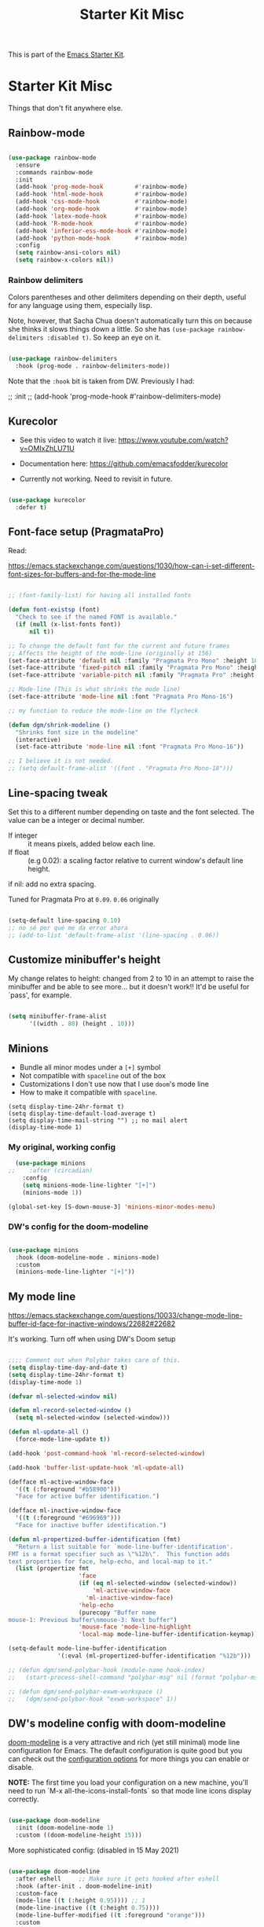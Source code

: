 # -*- coding: utf-8 -*-
# -*- find-file-hook: org-babel-execute-buffer -*-

#+TITLE: Starter Kit Misc
#+OPTIONS: toc:nil num:nil ^:nil

This is part of the [[file:starter-kit.org][Emacs Starter Kit]].

* Starter Kit Misc
Things that don't fit anywhere else.

** Rainbow-mode 

#+begin_src emacs-lisp :tangle yes

  (use-package rainbow-mode
    :ensure
    :commands rainbow-mode
    :init
    (add-hook 'prog-mode-hook         #'rainbow-mode)
    (add-hook 'html-mode-hook         #'rainbow-mode)
    (add-hook 'css-mode-hook          #'rainbow-mode)
    (add-hook 'org-mode-hook          #'rainbow-mode)
    (add-hook 'latex-mode-hook        #'rainbow-mode)
    (add-hook 'R-mode-hook            #'rainbow-mode)
    (add-hook 'inferior-ess-mode-hook #'rainbow-mode)
    (add-hook 'python-mode-hook       #'rainbow-mode)
    :config
    (setq rainbow-ansi-colors nil)
    (setq rainbow-x-colors nil))

#+end_src

#+RESULTS:
: #s(hash-table size 65 test eql rehash-size 1.5 rehash-threshold 0.8125 data (:use-package (24735 54767 954520 36000) :init (24735 54767 954517 403000) :config (24735 54767 954511 70000) :config-secs (0 0 226 559000) :init-secs (0 0 256 912000) :use-package-secs (0 0 297 327000)))


*** Rainbow delimiters
Colors parentheses and other delimiters depending on their depth, useful for any language using them, especially lisp.

Note, however, that Sacha Chua doesn't automatically turn this on because she thinks it slows things down a little. So she has =(use-package rainbow-delimiters :disabled t)=. So keep an eye on it.

#+BEGIN_SRC emacs-lisp :tangle yes

  (use-package rainbow-delimiters
    :hook (prog-mode . rainbow-delimiters-mode))

#+END_SRC

#+RESULTS:
: #s(hash-table size 65 test eql rehash-size 1.5 rehash-threshold 0.8125 data (:use-package (24654 22987 467372 341000) :init (24654 22987 467355 588000) :config (24654 22987 467327 859000) :config-secs (0 0 7 222000) :init-secs (0 0 66 248000) :use-package-secs (0 0 174 251000)))

Note that the =:hook= bit is taken from DW. Previously I had:

#+begin_example elisp

;; :init
;; (add-hook 'prog-mode-hook #'rainbow-delimiters-mode)

#+end_example

** Kurecolor

- See this video to watch it live: https://www.youtube.com/watch?v=OMIxZhLU71U

- Documentation here: https://github.com/emacsfodder/kurecolor

- Currently not working. Need to revisit in future.

#+BEGIN_SRC emacs-lisp :tangle yes

  (use-package kurecolor
    :defer t)

#+END_SRC

#+RESULTS:
: #s(hash-table size 65 test eql rehash-size 1.5 rehash-threshold 0.8125 data (:use-package (23692 57023 62709 930000) :init (23692 57023 62697 750000) :config (23692 57023 62080 799000) :config-secs (0 0 26 151000) :init-secs (0 0 1129 806000) :use-package-secs (0 0 1239 736000)))


** Font-face setup (PragmataPro)

Read:

https://emacs.stackexchange.com/questions/1030/how-can-i-set-different-font-sizes-for-buffers-and-for-the-mode-line

#+BEGIN_SRC emacs-lisp :tangle yes

  ;; (font-family-list) for having all installed fonts

  (defun font-existsp (font)
    "Check to see if the named FONT is available."
    (if (null (x-list-fonts font))
        nil t))

  ;; To change the default font for the current and future frames
  ;; Affects the height of the mode-line (originally at 156)
  (set-face-attribute 'default nil :family "Pragmata Pro Mono" :height 180)
  (set-face-attribute 'fixed-pitch nil :family "Pragmata Pro Mono" :height 180)
  (set-face-attribute 'variable-pitch nil :family "Pragmata Pro" :height 180)

  ;; Mode-line (This is what shrinks the mode line)
  (set-face-attribute 'mode-line nil :font "Pragmata Pro Mono-16")

  ;; my function to reduce the mode-line on the flycheck

  (defun dgm/shrink-modeline ()
    "Shrinks font size in the modeline"
    (interactive)
    (set-face-attribute 'mode-line nil :font "Pragmata Pro Mono-16"))

  ;; I believe it is not needed.
  ;; (setq default-frame-alist '((font . "Pragmata Pro Mono-18")))

#+END_SRC

#+RESULTS:
: dgm/shrink-modeline

** Line-spacing tweak
Set this to a different number depending on taste and the font selected. The value can be a integer or decimal number. 
- If integer :: it means pixels, added below each line.
- If float :: (e.g 0.02): a scaling factor relative to current window's default line height.
if nil: add no extra spacing.

Tuned for Pragmata Pro at =0.09=. =0.06= originally

#+begin_src emacs-lisp :tangle yes

    (setq-default line-spacing 0.10)
    ;; no sé por qué me da error ahora
    ;; (add-to-list 'default-frame-alist '(line-spacing . 0.06))

#+end_src

#+RESULTS:
: 0.1

** Customize minibuffer's height

My change relates to height: changed from 2 to 10 in an attempt to raise the minibuffer and be able to see more... but it doesn't work!! It'd be useful for `pass', for example.

#+begin_src emacs-lisp :tangle no

 (setq minibuffer-frame-alist
       '((width . 80) (height . 10)))

#+end_src

#+RESULTS:
: ((width . 80) (height . 10))

** Minions 
- Bundle all minor modes under a =[+]= symbol
- Not compatible with =spaceline= out of the box
- Customizations I don't use now that I use =doom='s mode line
- How to make it compatible with =spaceline=.

#+BEGIN_EXAMPLE
  (setq display-time-24hr-format t)
  (setq display-time-default-load-average t)
  (setq display-time-mail-string "") ;; no mail alert
  (display-time-mode 1)
#+END_EXAMPLE

*** My original, working config

#+begin_src emacs-lisp :tangle yes
  (use-package minions
;;    :after (circadian)
    :config
    (setq minions-mode-line-lighter "[+]")
    (minions-mode 1))

(global-set-key [S-down-mouse-3] 'minions-minor-modes-menu)
#+end_src

#+RESULTS:
: minions-minor-modes-menu

*** DW's config for the doom-modeline

#+begin_src emacs-lisp :tangle no

  (use-package minions
    :hook (doom-modeline-mode . minions-mode)
    :custom
    (minions-mode-line-lighter "[+]"))

#+end_src

#+RESULTS:
: #s(hash-table size 65 test eql rehash-size 1.5 rehash-threshold 0.8125 data (:use-package (24699 17168 341320 576000) :init (24699 17168 341315 678000) :init-secs (0 0 36 241000) :use-package-secs (0 0 107 976000) :config (24699 17168 341303 852000) :config-secs (0 0 3 797000)))

** My mode line 
https://emacs.stackexchange.com/questions/10033/change-mode-line-buffer-id-face-for-inactive-windows/22682#22682

It's working. Turn off when using DW's Doom setup

#+begin_src emacs-lisp :tangle yes

  ;;;; Comment out when Polybar takes care of this.
  (setq display-time-day-and-date t)
  (setq display-time-24hr-format t)
  (display-time-mode 1)

  (defvar ml-selected-window nil)

  (defun ml-record-selected-window ()
    (setq ml-selected-window (selected-window)))

  (defun ml-update-all ()
    (force-mode-line-update t))

  (add-hook 'post-command-hook 'ml-record-selected-window)

  (add-hook 'buffer-list-update-hook 'ml-update-all)

  (defface ml-active-window-face
    '((t (:foreground "#b58900")))
    "Face for active buffer identification.")

  (defface ml-inactive-window-face
    '((t (:foreground "#696969")))
    "Face for inactive buffer identification.")

  (defun ml-propertized-buffer-identification (fmt)
    "Return a list suitable for `mode-line-buffer-identification'.
  FMT is a format specifier such as \"%12b\".  This function adds
  text properties for face, help-echo, and local-map to it."
    (list (propertize fmt
                      'face
                      (if (eq ml-selected-window (selected-window))
                          'ml-active-window-face
                        'ml-inactive-window-face)
                      'help-echo
                      (purecopy "Buffer name
  mouse-1: Previous buffer\nmouse-3: Next buffer")
                      'mouse-face 'mode-line-highlight
                      'local-map mode-line-buffer-identification-keymap)))

  (setq-default mode-line-buffer-identification
                '(:eval (ml-propertized-buffer-identification "%12b")))

  ;; (defun dgm/send-polybar-hook (module-name hook-index)
  ;;   (start-process-shell-command "polybar-msg" nil (format "polybar-msg hook %s %s" module-name hook-index)))

  ;; (defun dgm/send-polybar-exwm-workspace () 
  ;;   (dgm/send-polybar-hook "exwm-workspace" 1))

#+end_src

#+RESULTS:
: dgm/send-polybar-exwm-workspace

** DW's modeline config with doom-modeline
[[https://github.com/seagle0128/doom-modeline][doom-modeline]] is a very attractive and rich (yet still minimal) mode line configuration for Emacs.  The default configuration is quite good but you can check out the [[https://github.com/seagle0128/doom-modeline#customize][configuration options]] for more things you can enable or disable.

*NOTE:* The first time you load your configuration on a new machine, you'll need to run `M-x all-the-icons-install-fonts` so that mode line icons display correctly.

#+begin_src emacs-lisp :tangle no

  (use-package doom-modeline
    :init (doom-modeline-mode 1)
    :custom ((doom-modeline-height 15)))

#+end_src

#+RESULTS:
: #s(hash-table size 65 test eql rehash-size 1.5 rehash-threshold 0.8125 data (:use-package (24689 35712 304431 34000) :init (24689 35712 304424 302000) :config (24689 35712 304283 121000) :config-secs (0 0 3 727000) :init-secs (0 0 590 463000) :use-package-secs (0 0 904 235000)))

More sophisticated config:
(disabled in 15 May 2021)

#+begin_src emacs-lisp :tangle no

  (use-package doom-modeline
    :after eshell     ;; Make sure it gets hooked after eshell
    :hook (after-init . doom-modeline-init)
    :custom-face
    (mode-line ((t (:height 0.95)))) ;; 1
    (mode-line-inactive ((t (:height 0.75))))
    (mode-line-buffer-modified ((t :foreground "orange")))
    :custom
    (doom-modeline-height 8)     ;; 15, luego 10
    (doom-modeline-bar-width 6)   ;; 6
    (doom-modeline-lsp t)
    (doom-modeline-github nil)
    (doom-modeline-mu4e nil)
    (doom-modeline-irc nil)
    (doom-modeline-minor-modes t)
    (doom-modeline-persp-name nil)
    (doom-modeline-buffer-file-name-style 'truncate-except-project)
    (doom-modeline-major-mode-icon t)
    :config
    (setq doom-modeline-icon t)
    (column-number-mode t))
 
#+end_src

#+RESULTS:
: #s(hash-table size 65 test eql rehash-size 1.5 rehash-threshold 0.8125 data (:use-package (24738 54609 547783 946000) :init (24738 54609 547755 830000) :init-secs (0 0 123 111000) :use-package-secs (0 0 8285 136000)))

#+begin_src emacs-lisp :tangle no

  (defun doom-modeline-conditional-buffer-encoding ()
    "We expect the encoding to be LF UTF-8, so only show the modeline when this is not the case"
    (setq-local doom-modeline-buffer-encoding
                (unless (and (memq (plist-get (coding-system-plist buffer-file-coding-system) :category)
                                   '(coding-category-undecided coding-category-utf-8))
                             (not (memq (coding-system-eol-type buffer-file-coding-system) '(1 2))))
                  t)))

  (add-hook 'after-change-major-mode-hook #'doom-modeline-conditional-buffer-encoding)

#+end_src

#+RESULTS:
| doom-modeline-conditional-buffer-encoding | magit-auto-revert-mode-enable-in-buffers | global-company-mode-enable-in-buffers | doom-modeline-update-buffer-file-icon | activate-default-input-method | git-commit-setup-font-lock-in-buffer | global-vi-tilde-fringe-mode-enable-in-buffers | global-subword-mode-enable-in-buffers | global-undo-tree-mode-enable-in-buffers | global-visual-line-mode-enable-in-buffers | ess-r-package-auto-activate | yas-global-mode-enable-in-buffers | delight-major-mode | global-eldoc-mode-enable-in-buffers | global-font-lock-mode-enable-in-buffers | which-func-ff-hook |


** Color Themes
Emacs 24 introduces a streamlined theming system that replaces an
older, messier one. The Starter Kit comes with Ethan Schoonover's
/Solarized/ color theme and the /Zenburn/ theme, in versions
maintained by Bozhidar Batsov. Load it with =M-x load-theme
solarized-dark= or =M-x load-theme solarized-light=. You can also try
loading the =zenburn= and =anti-zenburn= themes. 


*** Theme customization
Add =(setq custom-safe-themes t)= to your init file before you load your theme.
This will treat all themes as safe, which could be a risk in theory, but if 
you are only installing themes from trusted sources, I don't see any issue 
https://emacs.stackexchange.com/questions/18932/stop-emacs-asking-if-a-theme-is-safe

If you don't set this up, then =load-theme= does not work.

#+source: colors
#+begin_src emacs-lisp :tangle yes

(add-to-list 'custom-theme-load-path "~/.emacs.d/elpa")
(setq custom-safe-themes t)

#+end_src

#+RESULTS: colors
: t

*** Solarized Theme

New, simplified customization. I leave =(load-theme 'solarized-light t)= as I guess the theme is chosen according to the time.

#+begin_src emacs-lisp :tangle yes

  (use-package solarized-theme
    :init
    ;; these settings need to be set before load-theme is invoked for Solarized.
    (setq solarized-distinct-fringe-background t) ;; make the fringe stand out from the background 
    (setq solarized-use-variable-pitch nil)       ;; Don't change the font for some headings and titles
    (setq solarized-high-contrast-mode-line t)  ;; make the modeline high contrast (change to t if you want it)
    ;;  (setq solarized-use-less-bold t)          ;; Use less bolding
    ;;  (setq solarized-use-more-italic t)        ;; Use more italics
    (setq solarized-emphasize-indicators nil)     ;; Use less colors for indicators such as git: gutter, flycheck and similar
    (setq solarized-scale-org-headlines nil)      ;; Don't change size of org-mode headlines (but keep other size-changes)
    ;; Avoid all font-size changes
    (setq solarized-height-minus-1 1.0)
    (setq solarized-height-plus-1 1.0)
    (setq solarized-height-plus-2 1.0)
    (setq solarized-height-plus-3 1.0)
    (setq solarized-height-plus-4 1.0)
    (setq x-underline-at-descent-line t)
    ;; Use less bolding
    (setq solarized-use-less-bold t)
    ;; Put the underline below the font bottomline instead of the baseline.
    (setq x-underline-at-descent-line t))

#+end_src

#+RESULTS:
: #s(hash-table size 65 test eql rehash-size 1.5 rehash-threshold 0.8125 data (:use-package (24709 8344 109024 507000) :init (24709 8344 109007 948000) :config (24709 8344 108664 943000) :config-secs (0 0 9 73000) :init-secs (0 0 701 895000) :use-package-secs (0 0 786 984000)))

**** Tweaking solarized theme
Examples taken from https://github.com/bbatsov/solarized-emacs

$base03:    #002b36;
$base02:    #073642;
$base01:    #586e75;
$base00:    #657b83;
$base0:     #839496;
$base1:     #93a1a1;
$base2:     #eee8d5;
$base3:     #fdf6e3;
$yellow:    #b58900;
$orange:    #cb4b16;
$red:       #dc322f;
$magenta:   #d33682;
$violet:    #6c71c4;
$blue:      #268bd2;
$cyan:      #2aa198;
$green:     #859900;

   + #e9e2cb is the creamy-white color from solarized,
   + and #2075c7 is the blue colour. 

  ;; Solarized accented colors
  (yellow    "#b58900")
  (orange    "#cb4b16")
  (red       "#dc322f")
  (magenta   "#d33682")
  (violet    "#6c71c4")
  (blue      "#268bd2")
  (cyan      "#2aa198")
  (green     "#859900")

The Solarized Face settings consist of a palette of colors with eight accents in addition to the darkest and brightest colors. Recent changes allow you to freely create theme files using different palettes instead of the Solarized color palette. It consists of two steps: creating a theme file and loading a theme.
Creating/Loading Theme Files

Select the darkest and lightest colors and the eight accents to pass to the function. This creates a theme file in .emacs.d/themes/. If you need to make minor modifications, you can override Face individually by specifying a free Sexp as the fourth argument.

Once you have a theme file, you can load it with load-theme, like solarized.

**** DGM customization of solarized dark

#+begin_src emacs-lisp :tangle yes

  ;; dgm's solarized color-theme: A less vibrant palette
  (solarized-create-theme-file-with-palette 'dark 'solarized-dgm
    '("#002b36" "#fdf6e3"  
       "#6c71c4" "SteelBlue"  "#8b4500" "#eee8d5" "#6c71c4" "#268bd2" "#2aa198" "#859900"))            
                "#cb4b16" ; #8b3a3a
  ;;  "#b58900"     "#8b5a00" "#8b36s26" "#93115C" "#6c71c4" "#268bd2" "#2aa198" "#546E00"))            
  ;; "#8b795e" "#8b8378" "#4f94cd"  "#2075c7" "#4682b4" "#268bd2" "#2aa198" "#546E00")) 
  ;; "#839496"
  ;; #93a1a1
  ;;    "#8b8b00" "#8b5a00" "#8b3626" "#93115C" "#6c71c4" "#268bd2" "#2aa198" "#546E00"))          
  ;;
  ;;   #b58900   #cb4b16   #dc322f   #8b008b             #2075c7             #859900       
  ;;                         #8B2C02                                         #B4C342
  ;;                         #8b3626
  ;;                         #990A1B
  ;;                         #8b3626
  ;; "#8b795e"
  ;; "#Cdb38b" "#839496" SteelBlue

  ;; (load-theme 'solarized-dgm)

  ;; inspired vim's jellybeans color-theme
  (solarized-create-theme-file-with-palette 'light 'solarized-jellybeans-light
    '("#202020" "#ffffff"
      "#ffb964" "#8fbfdc" "#a04040" "#b05080" "#805090" "#fad08a" "#99ad6a" "#8fbfdc"))

  ;; (load-theme 'solarized-jellybeans-light t)


  ;; inspired emacs's mesa color-theme
  (solarized-create-theme-file-with-palette 'light 'solarized-mesa-light
    '("#000000" "#faf5ee"
      "#3388dd" "#ac3d1a" "#dd2222" "#8b008b" "#00b7f0" "#1388a2" "#104e8b" "#00688b"))

  ;; (load-theme 'solarized-mesa-light t)


  ;; inspired emacs's solarized color-theme
  (solarized-create-theme-file-with-palette 'light 'solarized-solarized-light
    '("#002b36" "#fdf6e3"
      "#b58900" "#cb4b16" "#dc322f" "#d33682" "#6c71c4" "#268bd2" "#2aa198" "#859900"))

  ;; (load-theme 'solarized-solarized-light t)


  ;; wombat color-theme with misc face definition
  (solarized-create-theme-file-with-palette 'dark 'solarized-wombat-dark
    '("#2a2a29" "#f6f3e8"
      "#e5c06d" "#ddaa6f" "#ffb4ac" "#e5786d" "#834c98" "#a4b5e6" "#7ec98f" "#8ac6f2")
    '((custom-theme-set-faces
       theme-name
       `(default ((,class (:foreground ,(solarized-color-blend base03 base3 0.15 2) :background ,base03))))
       `(highlight ((,class (:background ,violet))))
       `(font-lock-builtin-face ((,class (:foreground ,magenta))))
       `(font-lock-constant-face ((,class (:foreground ,blue))))
       `(font-lock-comment-face ((,class (:foreground ,base00))))
       `(mode-line
         ((,class (:foreground ,base2 :background ,(solarized-color-blend base03 base3 0.85 2)))))
       `(mode-line-inactive
         ((,class (:foreground ,base00 :background ,(solarized-color-blend base03 "black" 0.85 2)))))
       `(mode-line-buffer-id ((,class (:foreground ,base3 :weight bold))))
       `(minibuffer-prompt ((,class (:foreground ,base1))))
       `(vertical-border ((,class (:foreground ,base03)))))))

  ;; (load-theme 'solarized-wombat-dark t)

#+end_src

#+RESULTS:
: /home/dgm/.emacs.d/themes/solarized-wombat-dark.el

*** Other themes

Notes on Labburn:
Labburn is a port of the Zenburn for Emacs theme, which in turn is is a direct port of the popular Zenburn theme for vim, developed by Jani Nurminen.

The main change is the movement of color defintions to the Lab Color Space, which allows better manipulation and comparative equality in perception of the lightness of different colors. Colors were converted from the zenburn theme and slightly adjusted in lightness.

All/most bold attributes were removed as well, as these change the lightness perception.

#+begin_src emacs-lisp :tangle yes

  ;;  (use-package poet-theme)
  (use-package tao-theme)
  (use-package nord-theme)
  (use-package dream-theme) ;; se descarga pero no se puede cargar, no sé por qué. Dark alternative
  ;; to zenburn by dbjc!

  (use-package labburn-theme)     ;; the best low-contrast, zenburn-alike theme for the
  ;; HDPI screen
  (use-package doneburn-theme)     ;; light alternative by Manuel Uberti
  (use-package anti-zenburn-theme) ;; light, greyish alternative to zenburn that might
  ;; even work at night
  (use-package twilight-anti-bright-theme) ;; check this light-on-dark theme
  (use-package twilight-theme)             ;; check it

#+end_src

#+RESULTS:
: #s(hash-table size 65 test eql rehash-size 1.5 rehash-threshold 0.8125 data (:use-package (24738 55559 743054 509000) :init (24738 55559 743046 828000) :config (24738 55559 742768 5000) :config-secs (0 0 5 663000) :init-secs (0 0 4043 845000) :use-package-secs (0 1 89699 45000)))

** More Color Themes with Doom

[[https://github.com/hlissner/emacs-doom-themes][doom-themes]] is a great set of themes with a lot of variety and support for many different Emacs modes.  Taking a look at the [[https://github.com/hlissner/emacs-doom-themes/tree/screenshots][screenshots]] might help you decide which one you like best.  You can also run =M-x counsel-load-theme= to choose between them easily.

#+begin_src emacs-lisp :tangle yes

  (use-package doom-themes
    :commands counsel-load-theme)

#+end_src

#+RESULTS:
: #s(hash-table size 65 test eql rehash-size 1.5 rehash-threshold 0.8125 data (:use-package (24608 5010 859926 262000) :init (24608 5010 859901 980000) :config (24608 5010 859859 116000) :config-secs (0 0 17 290000) :init-secs (0 0 132 216000) :use-package-secs (0 0 300 622000)))

** Protesilaos Stavrou's Modus Themes

Message from Prot in Youtube: 

You are welcome! There is no need to use the defconst inside your config
(it is discouraged to change something that is declared as a constant).
Instead, you can check the value of that defconst to get a sense of all
the key-value pairs that you can override.  The overrides are handled by
the variables 'modus-themes-operandi-color-overrides' and
'modus-themes-vivendi-color-overrides'.  Here is a sample that changes
quite a few basic colours in modus-vivendi (the main foreground you want
to change is called 'fg-main', others you might also want to affect as
'fg-alt', 'fg-active'...).

#+begin_src emacs-lisp :tangle no

  (setq modus-themes-vivendi-color-overrides
        '((bg-main . "#100b17")
          (bg-dim . "#161129")
          (bg-alt . "#181732")
          (bg-hl-line . "#191628")
          (bg-active . "#282e46")
          (bg-inactive . "#1a1e39")
          (bg-region . "#393a53")
          (bg-header . "#202037")
          (bg-tab-bar . "#262b41")
          (bg-tab-active . "#120f18")
          (bg-tab-inactive . "#3a3a5a")
          (fg-unfocused . "#9a9aab")
          (fg-main . "#eee8d5")))

#+end_src

#+begin_src emacs-lisp :tangle yes

  (use-package modus-themes
    :ensure                               ; omit this to use the built-in themes
    :init
    ;; Add all your customizations prior to loading the themes
    (setq modus-themes-slanted-constructs t
          modus-themes-bold-constructs t ; nil
          modus-themes-region 'no-extend
          modus-themes-no-mixed-fonts nil  ; default
          modus-themes-subtle-line-numbers t ; nil (line numbers blend with the
                                   ; buffer)
          modus-themes-success-deuteranopia nil ; t to use blue-ish colors instead
                                          ; of greenish to denote "success",
                                          ; "done, etc
          modus-themes-fringes 'subtle ; {nil, 'subtle, 'intense}
          modus-themes-mode-line '3d   ; nil
          modus-themes-syntax 'faint ; nil, try  'faint to get same colors but more
                                          ; desaturated (less vibrant, more muted colors)
          modus-themes-hl-line 'underline-neutral ; nil is the default
          modus-themes-prompts 'subtle-gray ; ni is the default
          modus-themes-completions 'moderate ; {nil, 'moderate, 'opinionated}
          modus-themes-region 'no-extend ; {nil, 'bg-only-no-extend}
          modus-themes-diffs nil ; {'desaturated}
          modus-themes-org-blocks nil ; {'gray-background 'tinted-background}
          modus-themes-org-habit nil
          modus-themes-scale-headings t ; nil 
          )

    ;; Load the theme files before enabling a theme (else you get an error).
    (modus-themes-load-themes)
    ;; My costumization
    (setq modus-themes-operandi-color-overrides
          '((bg-main . "#eee8d5")))

    (defvar my-modus-themes-operandi-extra-colors-overrides
      '((bg-main . "#eee8d5"))
      "My bespoke colors for `modus-vivendi'.")

    (setq modus-themes-vivendi-color-overrides
          '((bg-main . "#002b36")             ; #100b17
            (bg-dim . " #93a1a1")             ; #161129
            (bg-alt . "#073642")              ; #181732
            (bg-hl-line . "#93a1a1")          ; #191628
            (bg-active . "#282e46")
            (bg-inactive . "#1a1e39") 
            (bg-region . "#393a53")
            (bg-header . "#202037")
            (bg-tab-bar . "#262b41")
            (bg-tab-active . "#120f18")
            (bg-tab-inactive . "#3a3a5a")
            (fg-unfocused . "#9a9aab")
            (fg-main . "#93a1a1")))       ;;  #e9e2cb #eee8d5

    (defvar my-modus-themes-vivendi-extra-color-overrides
      '((bg-main . "#002b36")             ; #100b17
        (bg-dim . " #93a1a1")             ; #161129
        (bg-alt . "#073642")              ; #181732
        (bg-hl-line . "#93a1a1")          ; #191628
        (bg-active . "#282e46")
        (bg-inactive . "#1a1e39") 
        (bg-region . "#393a53")
        (bg-header . "#202037")
        (bg-tab-bar . "#262b41")
        (bg-tab-active . "#120f18")
        (bg-tab-inactive . "#3a3a5a")
        (fg-unfocused . "#9a9aab")
        (fg-main . "#93a1a1"))
      "My bespoke colors for `modus-operandi'.")

    (defun my-modus-themes-saturate (percent)
      "Saturate current Modus theme palette overrides by PERCENT.
  Preserve the color values stored in
  `my-modus-themes-operandi-extra-color-overrides',
  `my-modus-themes-vivendi-extra-color-overrides'."
      (interactive
       (list (read-number "Saturation by percent: ")))
      (let* ((theme (modus-themes--current-theme))
             (palette (pcase theme
                        ('modus-operandi modus-themes-operandi-colors)
                        ('modus-vivendi modus-themes-vivendi-colors)
                        (_ (error "No Modus theme is active"))))
             (overrides (pcase theme
                          ('modus-operandi 'modus-themes-operandi-color-overrides)
                          ('modus-vivendi 'modus-themes-vivendi-color-overrides)
                          (_ (error "No Modus theme is active"))))
             (extra-overrides (pcase theme
                                ('modus-operandi my-modus-themes-operandi-extra-color-overrides)
                                ('modus-vivendi my-modus-themes-vivendi-extra-color-overrides)
                                (_ (error "No Modus theme is active")))))
        (let (name cons colors)
          (dolist (cons palette)
            (setq name (color-saturate-name (cdr cons) percent))
            (setq name (format "%s" name))
            (setq cons `(,(car cons) . ,name))
            (push cons colors))
          (set overrides (append extra-overrides colors)))
        (pcase theme
          ('modus-operandi (modus-themes-load-operandi))
          ('modus-vivendi (modus-themes-load-vivendi))))))

  ;; To disable the effect

  (defun my-modus-themes-revert-overrides ()
    "Reset palette overrides and reload active Modus theme."
    (interactive)
    (setq modus-themes-operandi-color-overrides nil
          modus-themes-vivendi-color-overrides nil)
    (pcase (modus-themes--current-theme)
      ('modus-operandi (modus-themes-load-operandi))
      ('modus-vivendi (modus-themes-load-vivendi))))

#+end_src

#+RESULTS:
: my-modus-themes-revert-overrides

  :config
  ;; Load the theme of your choice:
  ;; (modus-themes-load-operandi) ;; OR (modus-themes-load-vivendi)
  :bind ("<f5>" . modus-themes-toggle)

**  Circadian package: Same as my switching of themes based on time

Other dark themes I like:
- solarized-zenburn
- doom-nord
- doom-solarized-dark

Prot in https://protesilaos.com/modus-themes/ claims that the =solar= package is built-in but it is not in my built!! 

#+begin_src emacs-lisp :tangle no

  (use-package solar       ; built-in
    :config
    (setq calendar-latitude 40.4
          calendar-longitude -3.7))

#+end_src

    (dgm/shrink-modeline)

Fuengirola:
- latitude   36.6
- longitude: -4.6

Madrid: 
- latitude:  40.4
- longitude: -3.7

#+begin_src emacs-lisp :tangle yes

  (use-package circadian
    :ensure
    :init (minions-mode 1)
    :config
    (setq calendar-latitude 40.4)
    (setq calendar-longitude -3.7)
    (setq circadian-themes '((:sunrise . solarized-light)
                             (:sunset  . labburn)))
    (circadian-setup))

#+end_src

#+RESULTS:
: #s(hash-table size 65 test eql rehash-size 1.5 rehash-threshold 0.8125 data (:use-package (24735 58834 174753 924000) :init (24735 58834 174745 696000) :config (24735 58834 174581 43000) :config-secs (0 0 2075 576000) :init-secs (0 0 2425 447000) :use-package-secs (0 0 2484 959000)))

** Transparently open compressed files

#+begin_src emacs-lisp :tangle yes

(auto-compression-mode t)

#+end_src

** COMMENT Enable syntax highlighting 

#+begin_src emacs-lisp :tangle yes
;;(global-font-lock-mode t)
#+end_src

** Show Menu Bar in Window but not in tty
If launching Emacs as in windowing system, show the menu. If launching in a tty/terminal window, don't display the menu.

Note by dgm on 16 sept 2018: I'm trying to use =exwm= so I am not going to use menu-bar-mode.

#+source: starter-kit-no-menu-in-tty
#+begin_src emacs-lisp :tangle no
;;  (if window-system
;      (menu-bar-mode t)
;;      (menu-bar-mode -1)
;;      )
#+end_src

#+RESULTS: starter-kit-no-menu-in-tty

** Save place last visited in buffer

The `saveplace` library saves the location of the point when you kill a buffer and returns to it next time you visit the associated file

#+srcname: starter-kit-saveplace
#+begin_src emacs-lisp :tangle yes
;; Code by Kieran Healy:
;; saveplace remembers your location in a file when saving files
;;  (require 'saveplace)
;;  (setq-default save-place t) for Emacs below 24.4
;;  (toggle-save-place-globally 1) ;; in Emacs above 24.4

;; My code
;; (require 'saveplace)
;; I comment saveplace out because in the documentation it says: "For GNU Emacs 25.1 and newer versions
;; Note that saveplace is auto-loaded by save-place-mode. So you do not need to explicitly require it.

  (save-place-mode 1)
#+end_src

#+RESULTS: starter-kit-saveplace
: t

#+RESULTS:
: t

** ido mode and flx-ido

Ido-mode is like magic pixie dust!

#+srcname: starter-kit-loves-ido-mode
#+begin_src emacs-lisp :tangle yes 
;;  (when (> emacs-major-version 21)
;;    (require 'flx-ido) 
;;    (ido-mode t)
;;    (ido-everywhere 1)
;;    (setq ido-enable-prefix nil
;;          ido-enable-flex-matching t
;;          ido-create-new-buffer 'always
;;          ido-use-filename-at-point nil
;;          ido-use-faces nil
;;          ido-max-prospects 10))                    
#+end_src

New setup from https://github.com/danielmai/.emacs.d/blob/master/config.org 
But I disable it as of 12 nov 2019 because it seems that you have to choose either helm or ido! 
See https://github.com/emacs-helm/helm/issues/2085 and https://github.com/emacs-helm/helm/wiki/FAQ#helm-mode-conflict-with-ido-everywhere
and https://github.com/emacs-helm/helm/issues/1527 and, finally, https://github.com/emacs-helm/helm/wiki where it says 

*** Customize helm-mode

To customize the completion interface or disable completion for specific commands in helm-mode, edit helm-completing-read-handlers-alist. See C-h v helm-completing-read-handlers-alist for details.

*** Use helm-mode and ido-mode

To use Ido for some commands and Helm for others, do not enable ido-mode. Instead, customize helm-completing-read-handlers-alist to specify which command uses Ido.

For example, suppose we want find-file-read-only to use Ido and find-file to use Helm. Then:

In your init file, turn on helm-mode.
In the helm-mode customize group, add a key to helm-completing-read-handlers-alist for find-file-read-only with value ido, i.e.

(find-file-read-only . ido)

With helm-mode active, to use Emacs default completion instead of either Helm or Ido, use nil for the key value:

(find-alternate-file . nil)


#+BEGIN_SRC emacs-lisp :tangle yes
;;(use-package ido
;;  :ensure t
;;  :init
;;  (setq ido-enable-prefix nil
;;        ido-enable-flex-matching t
;;        ido-create-new-buffer 'always
;;        ido-use-filename-at-point 'guess ;; changed from nil. If intrusive, revert to nil
;;        ido-use-faces nil             
;;        ido-max-prospects 10
;;        ido-everywhere nil ;; t conflicts with helm sometimes. See https://github.com/emacs-helm/helm/issues/2085
;;        ido-mode t)
;;  (use-package flx-ido
;;    :ensure t) 

(use-package ido-vertical-mode
    :init (ido-vertical-mode 1)
    (setq ido-vertical-define-keys 'C-n-and-C-p-only)
    (setq ido-vertical-show-count t))

(set-face-attribute 'ido-vertical-first-match-face nil
                    :background nil
                    :foreground "#b58900")
(set-face-attribute 'ido-vertical-only-match-face nil
                    :background nil
                    :foreground nil)
(set-face-attribute 'ido-vertical-match-face nil
                    :foreground nil)
#+END_SRC

#+RESULTS:

** Other, tabs, imenu and a coding hook

#+begin_src emacs-lisp :tangle yes 
  (set-default 'indent-tabs-mode nil)
  (set-default 'indicate-empty-lines t)
  (set-default 'imenu-auto-rescan t)
  
  (add-hook 'text-mode-hook 'turn-on-auto-fill)

;; dgm, 1 july 2017: turn flyspell off
;;  (add-hook 'text-mode-hook 'turn-on-flyspell)
;;  (add-hook 'LaTeX-mode-hook 'turn-on-flyspell)
;;  (add-hook 'markdown-mode-hook 'turn-on-flyspell)
;;  (add-hook 'org-mode-hook 'turn-on-flyspell)
  
  (defvar starter-kit-coding-hook nil
    "Hook that gets run on activation of any programming mode.")
  
  (defalias 'yes-or-no-p 'y-or-n-p)
  ;; Seed the random-number generator
  (random t)

;; Istan Zahn uses this instea: (https://github.com/izahn/dotemacs)
;; Use y/n instead of yes/no
;; (fset 'yes-or-no-p 'y-or-n-p)
#+end_src

*** functions for prettier source code

#+begin_src emacs-lisp :tangle yes
(defun starter-kit-pretty-lambdas ()
  (font-lock-add-keywords
   nil `(("(\\(lambda\\>\\)"
          (0 (progn (compose-region (match-beginning 1) (match-end 1)
                                    ,(make-char 'greek-iso8859-7 107))
                    nil))))))
#+end_src

#+RESULTS:
: starter-kit-pretty-lambdas

** Hippie expand: at times perhaps too hip

#+begin_src emacs-lisp :tangle yes
(delete 'try-expand-line hippie-expand-try-functions-list)
(delete 'try-expand-list hippie-expand-try-functions-list)
#+end_src

** Don't clutter up directories with files~
#+begin_src emacs-lisp :tangle yes
(setq backup-directory-alist `(("." . ,(expand-file-name
                                        (concat dotfiles-dir "backups")))))
#+end_src

** Associate modes with file extensions
#+begin_src emacs-lisp :tangle yes

(add-to-list 'auto-mode-alist '("COMMIT_EDITMSG$" . diff-mode))
(add-to-list 'auto-mode-alist '("\\.css$" . css-mode))
;; (require 'yaml-mode) ;; dgm comments out as I don't know what it is for
;; (add-to-list 'auto-mode-alist '("\\.ya?ml$" . yaml-mode))
(add-to-list 'auto-mode-alist '("\\.rb$" . ruby-mode))
(add-to-list 'auto-mode-alist '("Rakefile$" . ruby-mode))

#+end_src

** Default to unified diffs
From documentation: A string or list of strings specifying switches to be passed to =diff=.
=-u, -U NUM, --unified[=NUM]= is an option for: "output NUM (default 3) lines of unified context" (man pages for =diff=).

#+begin_src emacs-lisp :tangle yes

(setq diff-switches "-u")

#+end_src


** Set light and dark themes

#+begin_src emacs-lisp :tangle yes
  (defun set-light-theme ()
    "Set the light theme with some customization if needed."
    (interactive)
    (load-theme 'solarized-light t)  ;; {modus-operandi, doneburn by Manuel Uberti, anti-zenburn (greyish, nice even for night work) }
    (dgm/shrink-modeline))

  (defun set-dark-theme ()
    "Set the dark theme with some customization if needed."
    (interactive)
    (load-theme 'labburn t)    ;; comparándole con zenburn, con labburn veo mejor los colores vibrantes en un high dpi monitor; also `modus-vivendi'
    (dgm/shrink-modeline))
  ;; solarized-dark originally

  ;;(let ((current-hour (string-to-number (format-time-string "%H"))))
  ;;    (if (or (< current-hour 10) (> current-hour 19)) (set-dark-theme) (set-light-theme)))
#+end_src

#+RESULTS:
: set-dark-theme


* Provide

#+BEGIN_SRC emacs-lisp :tangle yes

(provide 'starter-kit-misc)

#+END_SRC

#+RESULTS:
: starter-kit-misc

* Final Message

#+source: message-line
#+begin_src emacs-lisp :tangle yes

  (message "Starter Kit Misc loaded.")

#+end_src
